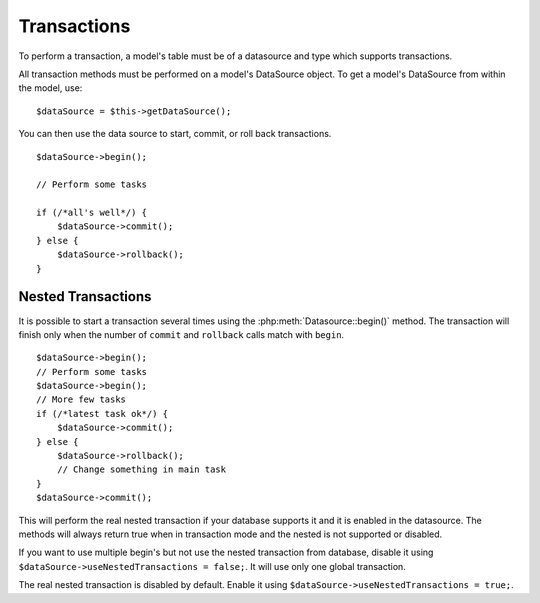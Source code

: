 Transactions
############

To perform a transaction, a model's table must be of a datasource
and type which supports transactions.

All transaction methods must be performed on a model's DataSource
object. To get a model's DataSource from within the model, use:

::

    $dataSource = $this->getDataSource();

You can then use the data source to start, commit, or roll back
transactions.

::

    $dataSource->begin();

    // Perform some tasks

    if (/*all's well*/) {
        $dataSource->commit();
    } else {
        $dataSource->rollback();
    }

Nested Transactions
-------------------

It is possible to start a transaction several times using the
:php:meth:`Datasource::begin()` method. The transaction will finish only when
the number of ``commit`` and ``rollback`` calls match with ``begin``.

::

    $dataSource->begin();
    // Perform some tasks
    $dataSource->begin();
    // More few tasks
    if (/*latest task ok*/) {
        $dataSource->commit();
    } else {
        $dataSource->rollback();
        // Change something in main task
    }
    $dataSource->commit();

This will perform the real nested transaction if your database supports it and
it is enabled in the datasource. The methods will always return true when in
transaction mode and the nested is not supported or disabled.

If you want to use multiple begin's but not use the nested transaction from database,
disable it using ``$dataSource->useNestedTransactions = false;``. It will use only
one global transaction.

The real nested transaction is disabled by default. Enable it using
``$dataSource->useNestedTransactions = true;``.

.. meta::
    :title lang=en: Transactions
    :keywords lang=en: transaction methods,datasource,rollback,data source,begin,commit,nested transaction
